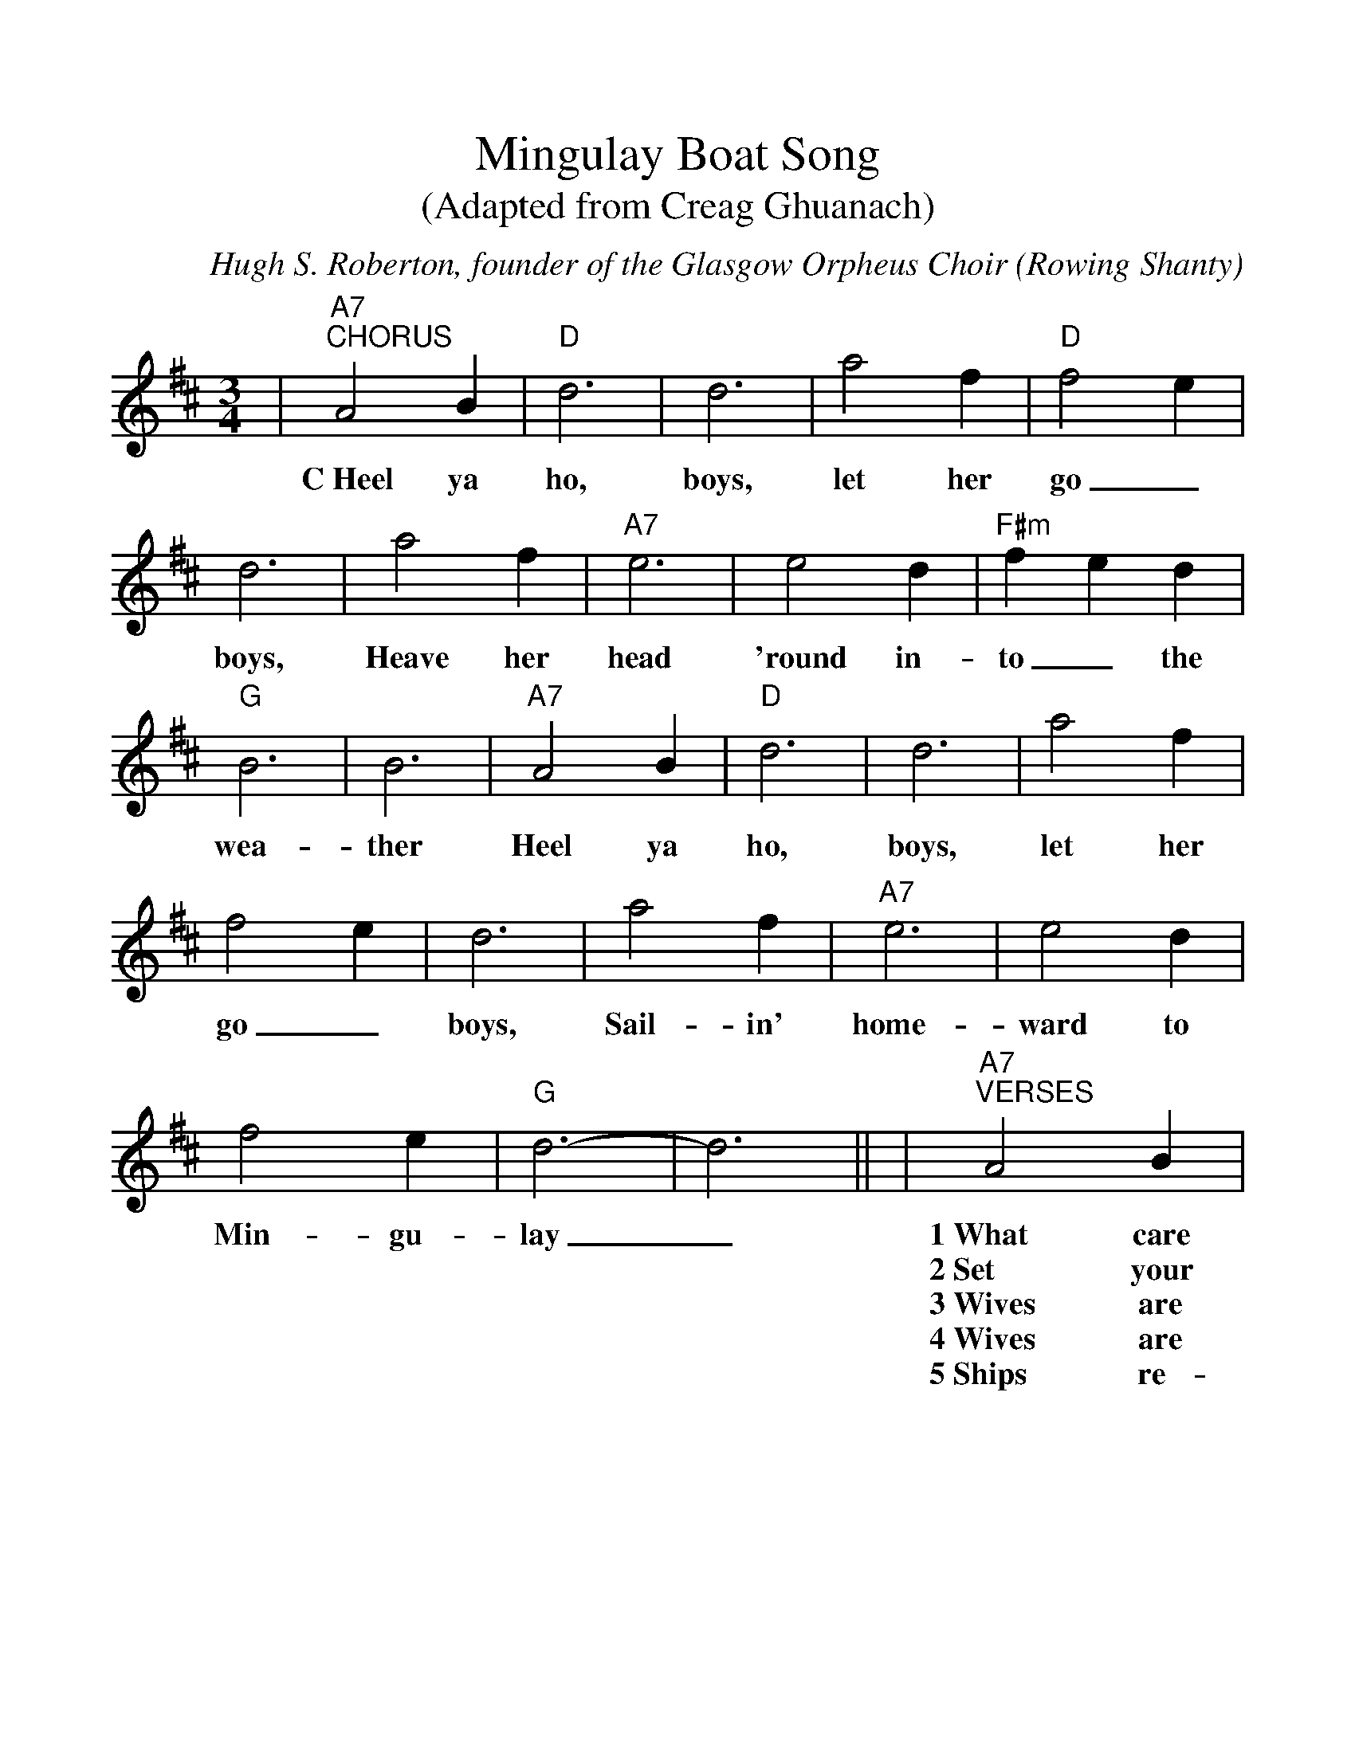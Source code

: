 %%scale 1.1
%%format dulcimer.fmt
X:1
T:Mingulay Boat Song
T:(Adapted from Creag Ghuanach)
C:Hugh S. Roberton, founder of the Glasgow Orpheus Choir
O:Rowing Shanty
N:Robertson needed a sea shanty and adopted the melody of
N:Creag Ghuanach and added words -- a fantasy that didn't
N:exist prior to 1938.
R:waltz
W:added by Alf Warnock - alf0@rogers.com - http://members.rogers.com/alf0
M:3/4
L:1/8
W:http://members.rogers.com/alf0/abc/accw02.abc  2003-11-18 06:51:32 UT
K:D
%%continueall 1
|"A7""^CHORUS"A4 B2|"D"d6|d6|a4 f2
w:C~Heel ya ho, boys, let her
|"D"f4 e2|d6|a4 f2|"A7"e6
w:go_ boys, Heave her head
|e4 d2|"F#m"f2 e2 d2|"G"B6|B6
w:'round in-to_ the wea-ther
|"A7"A4 B2|"D"d6|d6|a4 f2
w:Heel ya ho, boys, let her
|f4 e2|d6|a4 f2|"A7"e6
w:go_ boys, Sail-in' home-
|e4 d2|f4 e2|"G"d6-|d6||
w:ward to Min-gu-lay_
|"A7""^VERSES"A4 B2|"D"d6|d6|"A7"e2 d2 e2|
w:1~What care we how what_ the
w:2~Set your eyes on~the sun_ a-
w:3~Wives are wait-in' on_ the
w:4~Wives are wait-in', an-ti-ci-
w:5~Ships re-turn now, hea-_vy
|"D"f6|"A7"A6|A4 B2|"Bm"d6
w:spray is? What care we~for
w:ri-sin' Gulls and doves~fill
w:bank or Look-in' sea-
w:pa-tin' For the end
w:la-den Mo-thers hold
|d6|"A7"e2 d2 e2|"Bm"f6|"F#7"e6
w:the wind_ or wea-ther?
w:the sky_ with fea-ther
w:ward from_ the hea-ther
w:of our_ ad-ven-tures
w:in' bairns_ a'-cry-in'
|f4 e2|"G"d6|d6|"A7"e2 d2 e2
w:Heel ya ho, boys, ev_ery
w:Cut her loose, boys, for the hor-
w:Turn a-round, boys, and we'll an-
w:Don't ya cry, girls, we're_ re-
w:They'll re-turn. though, 'ere_ the
|"D"f6|A6|"A7"A4 B2|"D"d6
w:inch is Bear-in' home-
w:i-zon We'll be home
w:chor_ 'Ere the sun
w:turn-in' To the shores
w:sun sets, They'll re-turn
|A4 f2|"A7"e4 d2|"D"d6||
w:ward to Min-gu-lay.
w:soon in Min-gu-lay.
w:sets on Min-gu-lay.
w:_of Min-gu-lay.
w:_ to Min-gu-lay.
